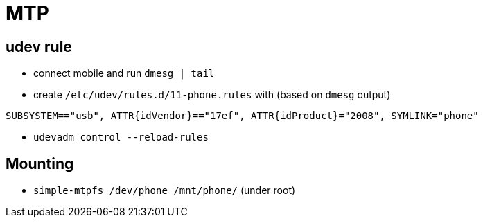 = MTP

== udev rule

* connect mobile and run `dmesg | tail`
* create `/etc/udev/rules.d/11-phone.rules` with (based on `dmesg` output)
[source, shell]
----
SUBSYSTEM=="usb", ATTR{idVendor}=="17ef", ATTR{idProduct}="2008", SYMLINK="phone"
----
* `udevadm control --reload-rules`

== Mounting

* `simple-mtpfs /dev/phone /mnt/phone/` (under root)


